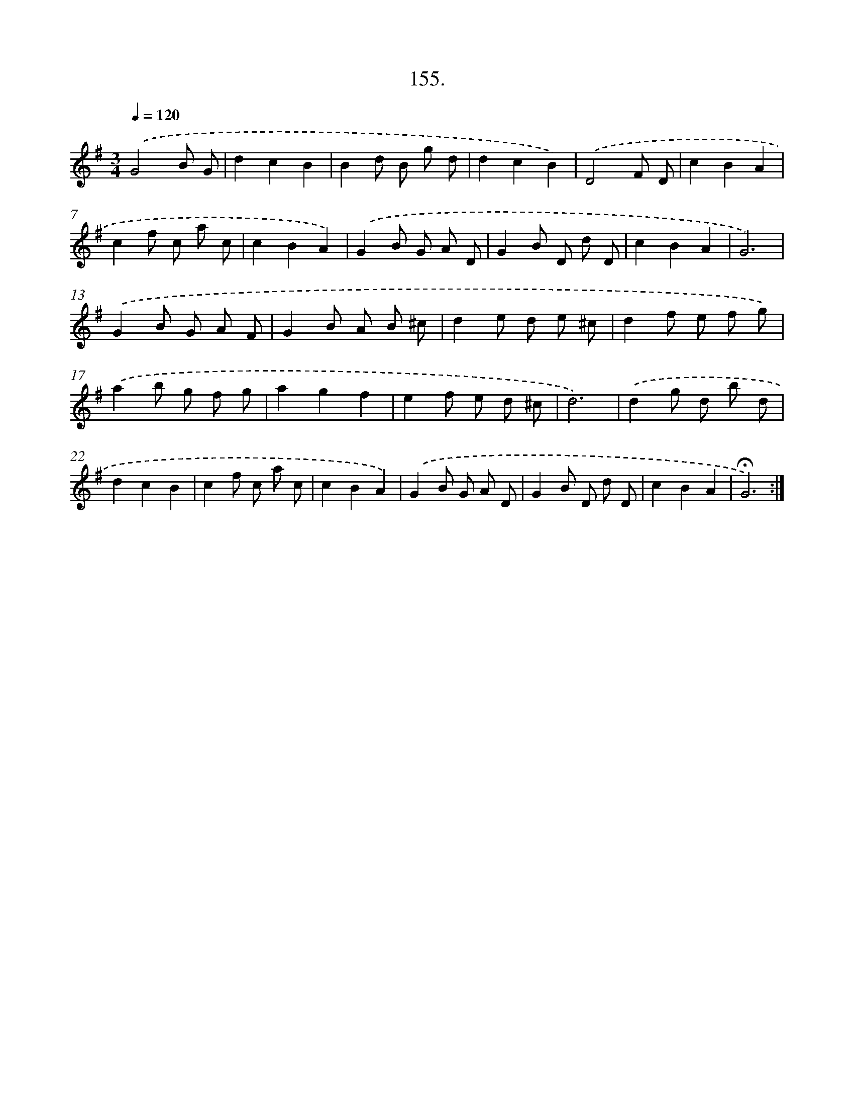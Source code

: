 X: 14146
T: 155.
%%abc-version 2.0
%%abcx-abcm2ps-target-version 5.9.1 (29 Sep 2008)
%%abc-creator hum2abc beta
%%abcx-conversion-date 2018/11/01 14:37:41
%%humdrum-veritas 957097954
%%humdrum-veritas-data 20913563
%%continueall 1
%%barnumbers 0
L: 1/8
M: 3/4
Q: 1/4=120
K: G clef=treble
.('G4B G |
d2c2B2 |
B2d B g d |
d2c2B2) |
.('D4F D |
c2B2A2 |
c2f c a c |
c2B2A2) |
.('G2B G A D |
G2B D d D |
c2B2A2 |
G6) |
.('G2B G A F |
G2B A B ^c |
d2e d e ^c |
d2f e f g) |
.('a2b g f g |
a2g2f2 |
e2f e d ^c |
d6) |
.('d2g d b d |
d2c2B2 |
c2f c a c |
c2B2A2) |
.('G2B G A D |
G2B D d D |
c2B2A2 |
!fermata!G6) :|]
